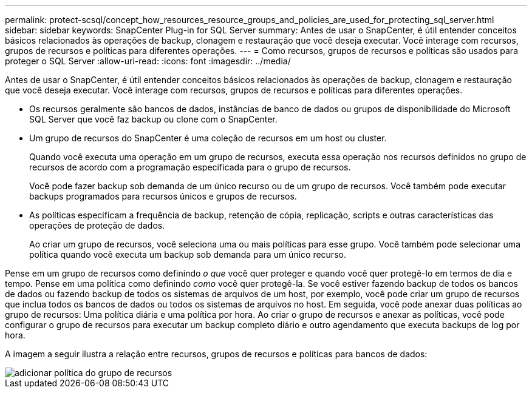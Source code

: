 ---
permalink: protect-scsql/concept_how_resources_resource_groups_and_policies_are_used_for_protecting_sql_server.html 
sidebar: sidebar 
keywords: SnapCenter Plug-in for SQL Server 
summary: Antes de usar o SnapCenter, é útil entender conceitos básicos relacionados às operações de backup, clonagem e restauração que você deseja executar. Você interage com recursos, grupos de recursos e políticas para diferentes operações. 
---
= Como recursos, grupos de recursos e políticas são usados para proteger o SQL Server
:allow-uri-read: 
:icons: font
:imagesdir: ../media/


[role="lead"]
Antes de usar o SnapCenter, é útil entender conceitos básicos relacionados às operações de backup, clonagem e restauração que você deseja executar. Você interage com recursos, grupos de recursos e políticas para diferentes operações.

* Os recursos geralmente são bancos de dados, instâncias de banco de dados ou grupos de disponibilidade do Microsoft SQL Server que você faz backup ou clone com o SnapCenter.
* Um grupo de recursos do SnapCenter é uma coleção de recursos em um host ou cluster.
+
Quando você executa uma operação em um grupo de recursos, executa essa operação nos recursos definidos no grupo de recursos de acordo com a programação especificada para o grupo de recursos.

+
Você pode fazer backup sob demanda de um único recurso ou de um grupo de recursos. Você também pode executar backups programados para recursos únicos e grupos de recursos.

* As políticas especificam a frequência de backup, retenção de cópia, replicação, scripts e outras características das operações de proteção de dados.
+
Ao criar um grupo de recursos, você seleciona uma ou mais políticas para esse grupo. Você também pode selecionar uma política quando você executa um backup sob demanda para um único recurso.



Pense em um grupo de recursos como definindo _o que_ você quer proteger e quando você quer protegê-lo em termos de dia e tempo. Pense em uma política como definindo _como_ você quer protegê-la. Se você estiver fazendo backup de todos os bancos de dados ou fazendo backup de todos os sistemas de arquivos de um host, por exemplo, você pode criar um grupo de recursos que inclua todos os bancos de dados ou todos os sistemas de arquivos no host. Em seguida, você pode anexar duas políticas ao grupo de recursos: Uma política diária e uma política por hora. Ao criar o grupo de recursos e anexar as políticas, você pode configurar o grupo de recursos para executar um backup completo diário e outro agendamento que executa backups de log por hora.

A imagem a seguir ilustra a relação entre recursos, grupos de recursos e políticas para bancos de dados:

image::../media/scsql_resourcegroup_policy.gif[adicionar política do grupo de recursos]
